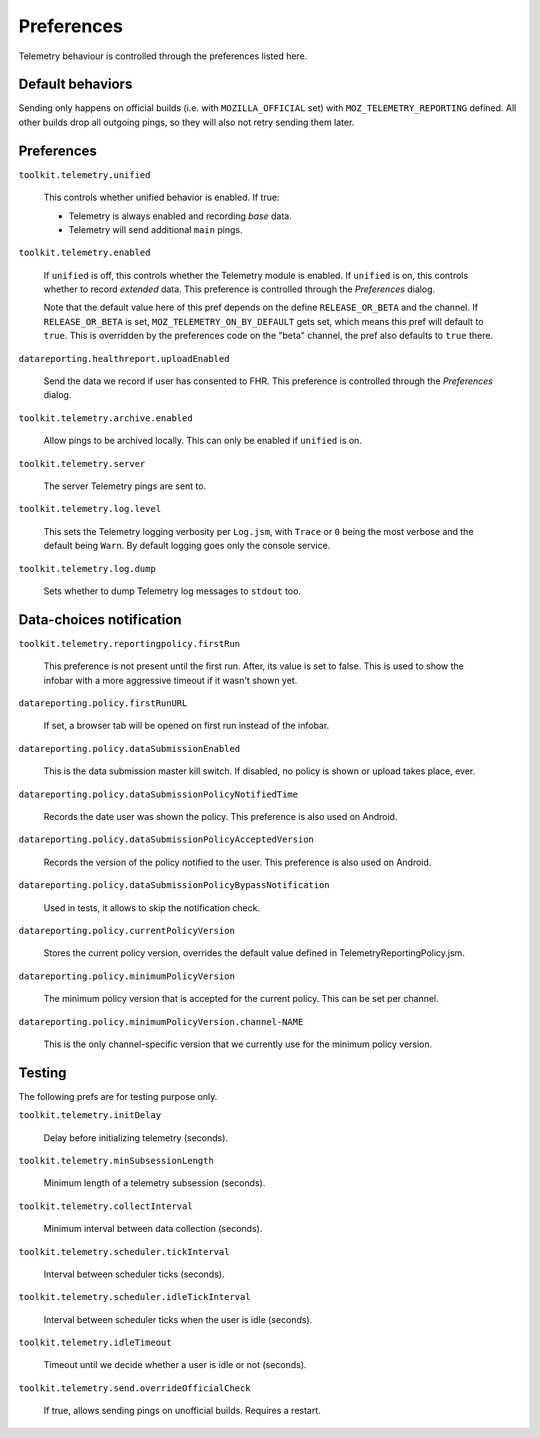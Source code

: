 Preferences
===========

Telemetry behaviour is controlled through the preferences listed here.

Default behaviors
-----------------

Sending only happens on official builds (i.e. with ``MOZILLA_OFFICIAL`` set) with ``MOZ_TELEMETRY_REPORTING`` defined.
All other builds drop all outgoing pings, so they will also not retry sending them later.

Preferences
-----------

``toolkit.telemetry.unified``

  This controls whether unified behavior is enabled. If true:

  * Telemetry is always enabled and recording *base* data.
  * Telemetry will send additional ``main`` pings.

``toolkit.telemetry.enabled``

  If ``unified`` is off, this controls whether the Telemetry module is enabled.
  If ``unified`` is on, this controls whether to record *extended* data.
  This preference is controlled through the `Preferences` dialog.

  Note that the default value here of this pref depends on the define ``RELEASE_OR_BETA`` and the channel.
  If ``RELEASE_OR_BETA`` is set, ``MOZ_TELEMETRY_ON_BY_DEFAULT`` gets set, which means this pref will default to ``true``.
  This is overridden by the preferences code on the "beta" channel, the pref also defaults to ``true`` there.

``datareporting.healthreport.uploadEnabled``

  Send the data we record if user has consented to FHR. This preference is controlled through the `Preferences` dialog.

``toolkit.telemetry.archive.enabled``

  Allow pings to be archived locally. This can only be enabled if ``unified`` is on.

``toolkit.telemetry.server``

  The server Telemetry pings are sent to.

``toolkit.telemetry.log.level``

  This sets the Telemetry logging verbosity per ``Log.jsm``, with ``Trace`` or ``0`` being the most verbose and the default being ``Warn``.
  By default logging goes only the console service.

``toolkit.telemetry.log.dump``

  Sets whether to dump Telemetry log messages to ``stdout`` too.

Data-choices notification
-------------------------

``toolkit.telemetry.reportingpolicy.firstRun``

  This preference is not present until the first run. After, its value is set to false. This is used to show the infobar with a more aggressive timeout if it wasn't shown yet.

``datareporting.policy.firstRunURL``

  If set, a browser tab will be opened on first run instead of the infobar.

``datareporting.policy.dataSubmissionEnabled``

  This is the data submission master kill switch. If disabled, no policy is shown or upload takes place, ever.

``datareporting.policy.dataSubmissionPolicyNotifiedTime``

  Records the date user was shown the policy. This preference is also used on Android.

``datareporting.policy.dataSubmissionPolicyAcceptedVersion``

  Records the version of the policy notified to the user. This preference is also used on Android.

``datareporting.policy.dataSubmissionPolicyBypassNotification``

  Used in tests, it allows to skip the notification check.

``datareporting.policy.currentPolicyVersion``

  Stores the current policy version, overrides the default value defined in TelemetryReportingPolicy.jsm.

``datareporting.policy.minimumPolicyVersion``

  The minimum policy version that is accepted for the current policy. This can be set per channel.

``datareporting.policy.minimumPolicyVersion.channel-NAME``

  This is the only channel-specific version that we currently use for the minimum policy version.

Testing
-------

The following prefs are for testing purpose only.

``toolkit.telemetry.initDelay``

  Delay before initializing telemetry (seconds).

``toolkit.telemetry.minSubsessionLength``

  Minimum length of a telemetry subsession (seconds).

``toolkit.telemetry.collectInterval``

  Minimum interval between data collection (seconds).

``toolkit.telemetry.scheduler.tickInterval``

  Interval between scheduler ticks (seconds).

``toolkit.telemetry.scheduler.idleTickInterval``

  Interval between scheduler ticks when the user is idle (seconds).

``toolkit.telemetry.idleTimeout``

  Timeout until we decide whether a user is idle or not (seconds).

``toolkit.telemetry.send.overrideOfficialCheck``

  If true, allows sending pings on unofficial builds. Requires a restart.
